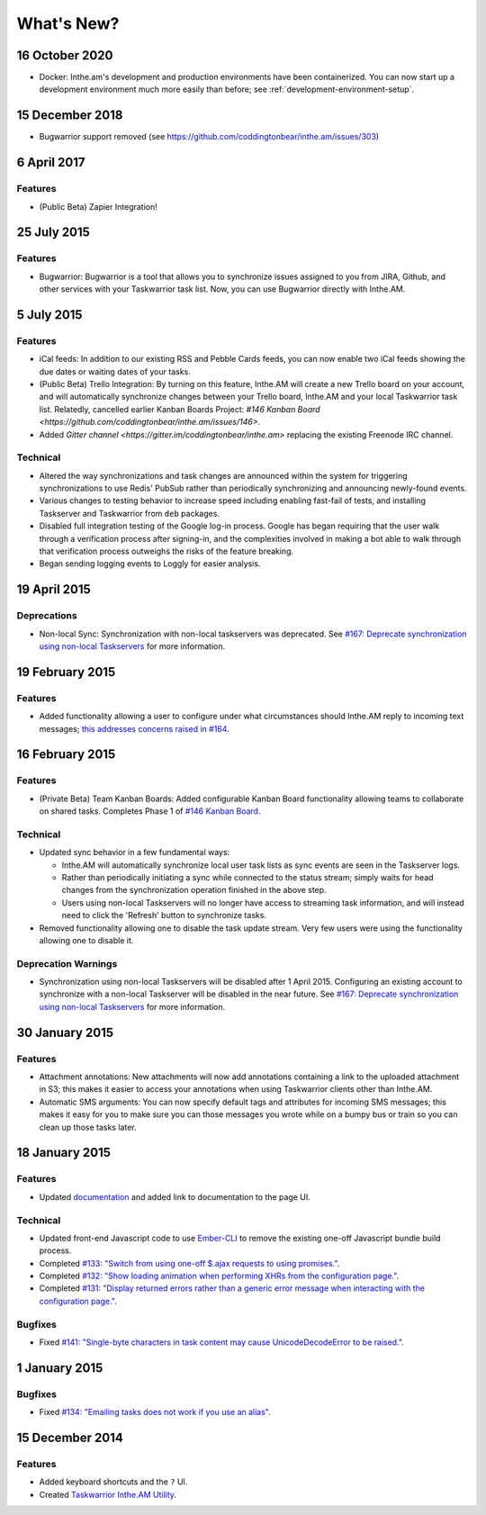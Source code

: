 What's New?
===========

16 October 2020
---------------

* Docker: Inthe.am's development and production environments have been containerized.
  You can now start up a development environment much more easily than before;
  see :ref:`development-environment-setup`.

15 December 2018
----------------

* Bugwarrior support removed (see https://github.com/coddingtonbear/inthe.am/issues/303)

6 April 2017
------------

Features
~~~~~~~~

* (Public Beta) Zapier Integration!

25 July 2015
------------

Features
~~~~~~~~

* Bugwarrior: Bugwarrior is a tool that allows you to synchronize issues
  assigned to you from JIRA, Github, and other services with your Taskwarrior
  task list.  Now, you can use Bugwarrior directly with Inthe.AM.

5 July 2015
-----------

Features
~~~~~~~~

* iCal feeds: In addition to our existing RSS and Pebble Cards feeds, you can
  now enable two iCal feeds showing the due dates or waiting dates of your
  tasks.
* (Public Beta) Trello Integration: By turning on this feature,
  Inthe.AM will create a new Trello board on your account, and will automatically
  synchronize changes between your Trello board, Inthe.AM and your local
  Taskwarrior task list. Relatedly, cancelled earlier Kanban Boards Project:
  `#146 Kanban Board <https://github.com/coddingtonbear/inthe.am/issues/146>`.
* Added `Gitter channel <https://gitter.im/coddingtonbear/inthe.am>`
  replacing the existing Freenode IRC channel.

Technical
~~~~~~~~~

* Altered the way synchronizations and task changes are announced within
  the system for triggering synchronizations to use Redis' PubSub rather than
  periodically synchronizing and announcing newly-found events.
* Various changes to testing behavior to increase speed including enabling
  fast-fail of tests, and installing Taskserver and Taskwarrior from
  ``deb`` packages. 
* Disabled full integration testing of the Google log-in process.  Google
  has began requiring that the user walk through a verification process
  after signing-in, and the complexities involved in making a bot able to
  walk through that verification process outweighs the risks of the feature
  breaking.
* Began sending logging events to Loggly for easier analysis.

19 April 2015
-------------

Deprecations
~~~~~~~~~~~~

* Non-local Sync: Synchronization with non-local taskservers was deprecated.
  See `#167: Deprecate synchronization using non-local Taskservers <https://github.com/coddingtonbear/inthe.am/issues/167>`_ for more information.

19 February 2015
----------------

Features
~~~~~~~~

* Added functionality allowing a user to configure under what circumstances
  should Inthe.AM reply to incoming text messages;
  `this addresses concerns raised in  #164 <https://github.com/coddingtonbear/inthe.am/issues/174>`_.

16 February 2015
----------------

Features
~~~~~~~~

* (Private Beta) Team Kanban Boards: Added configurable Kanban Board
  functionality allowing teams to collaborate on shared tasks.
  Completes Phase 1 of `#146 Kanban Board <https://github.com/coddingtonbear/inthe.am/issues/146>`_.

Technical
~~~~~~~~~

* Updated sync behavior in a few fundamental ways:

  * Inthe.AM will automatically synchronize local user task lists as sync
    events are seen in the Taskserver logs.
  * Rather than periodically initiating a sync while connected to the
    status stream; simply waits for head changes from the synchronization
    operation finished in the above step.
  * Users using non-local Taskservers will no longer have access to streaming
    task information, and will instead need to click the 'Refresh' button
    to synchronize tasks.

* Removed functionality allowing one to disable the task update stream.  Very
  few users were using the functionality allowing one to disable it.

Deprecation Warnings
~~~~~~~~~~~~~~~~~~~~

* Synchronization using non-local Taskservers will be disabled after
  1 April 2015.  Configuring an existing account to synchronize
  with a non-local Taskserver will be disabled in the near future.
  See `#167: Deprecate synchronization using non-local Taskservers <https://github.com/coddingtonbear/inthe.am/issues/167>`_ for more information.

30 January 2015
---------------

Features
~~~~~~~~

* Attachment annotations: New attachments will now add annotations containing
  a link to the uploaded attachment in S3; this makes it easier to access your
  annotations when using Taskwarrior clients other than Inthe.AM.
* Automatic SMS arguments: You can now specify default tags and attributes for
  incoming SMS messages; this makes it easy for you to make sure you can those
  messages you wrote while on a bumpy bus or train so you can clean up those
  tasks later.

18 January 2015
---------------

Features
~~~~~~~~

* Updated `documentation <http://intheam.readthedocs.org/en/latest/index.html>`_ and added link to documentation to the page UI.

Technical
~~~~~~~~~

* Updated front-end Javascript code to use `Ember-CLI <http://www.ember-cli.com/>`_ to remove the
  existing one-off Javascript bundle build process.
* Completed `#133: "Switch from using one-off $.ajax requests to using promises." <https://github.com/coddingtonbear/inthe.am/issues/133>`_.
* Completed `#132: "Show loading animation when performing XHRs from the configuration page." <https://github.com/coddingtonbear/inthe.am/issues/132>`_.
* Completed `#131: "Display returned errors rather than a generic error message when interacting with the configuration page." <https://github.com/coddingtonbear/inthe.am/issues/131>`_.

Bugfixes
~~~~~~~~

* Fixed `#141: "Single-byte characters in task content may cause UnicodeDecodeError to be raised." <https://github.com/coddingtonbear/inthe.am/issues/141>`_.

1 January 2015
--------------

Bugfixes
~~~~~~~~

* Fixed `#134: "Emailing tasks does not work if you use an alias" <https://github.com/coddingtonbear/inthe.am/issues/134>`_.

15 December 2014
----------------

Features
~~~~~~~~

* Added keyboard shortcuts and the ``?`` UI.
* Created `Taskwarrior Inthe.AM Utility <https://github.com/coddingtonbear/taskwarrior-inthe.am>`_.

